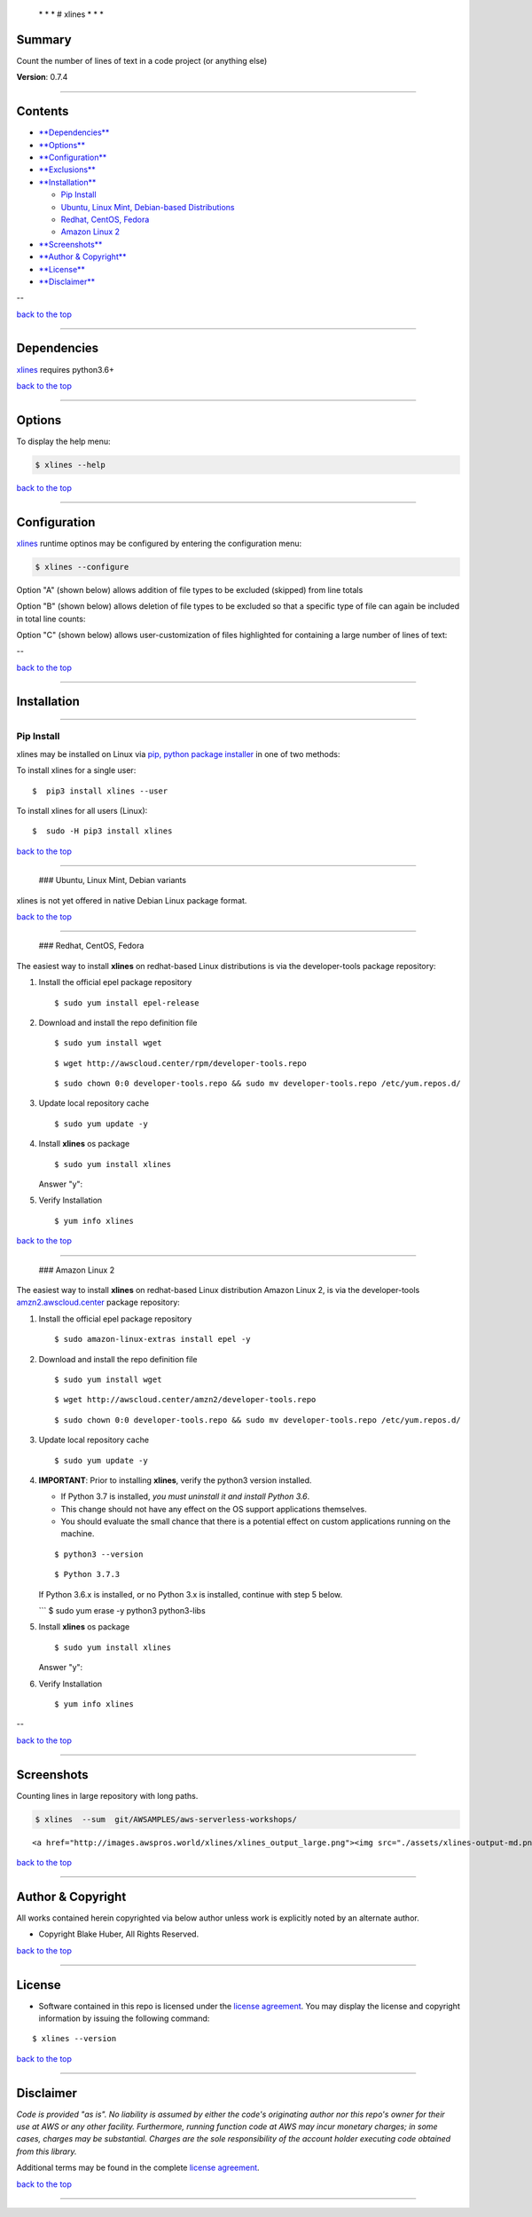  \* \* * # xlines * \* \*

Summary
-------

Count the number of lines of text in a code project (or anything else)

**Version**: 0.7.4

--------------

Contents
--------

-  `**Dependencies** <#dependencies>`__

-  `**Options** <#options>`__

-  `**Configuration** <#configuration>`__

-  `**Exclusions** <#exclusions>`__

-  `**Installation** <#installation>`__

   -  `Pip Install <#installation>`__
   -  `Ubuntu, Linux Mint, Debian-based
      Distributions <#debian-distro-install>`__
   -  `Redhat, CentOS, Fedora <#redhat-distro-install>`__
   -  `Amazon Linux 2 <#amzn2-distro-install>`__

-  `**Screenshots** <#screenshots>`__

-  `**Author & Copyright** <#author--copyright>`__

-  `**License** <#license>`__

-  `**Disclaimer** <#disclaimer>`__

--

`back to the top <#top>`__

--------------

Dependencies
------------

`xlines <https://github.com/fstab50/xlines>`__ requires python3.6+

`back to the top <#top>`__

--------------

Options
-------

To display the help menu:

.. code:: bash

        $ xlines --help

|help|

`back to the top <#top>`__

--------------

Configuration
-------------

`xlines <https://github.com/fstab50/xlines>`__ runtime optinos may be
configured by entering the configuration menu:

.. code:: bash

        $ xlines --configure

|toc| 

Option "A" (shown below) allows addition of file types to be excluded
(skipped) from line totals

|option a|

Option "B" (shown below) allows deletion of file types to be excluded so
that a specific type of file can again be included in total line counts:

|option b| 

Option "C" (shown below) allows user-customization of files highlighted
for containing a large number of lines of text:

|option c|

--

`back to the top <#top>`__

--------------

Installation
------------

--------------

Pip Install
~~~~~~~~~~~

xlines may be installed on Linux via `pip, python package
installer <https://pypi.org/project/pip>`__ in one of two methods:

To install xlines for a single user:

::

    $  pip3 install xlines --user

To install xlines for all users (Linux):

::

    $  sudo -H pip3 install xlines

`back to the top <#top>`__

--------------

 ### Ubuntu, Linux Mint, Debian variants

xlines is not yet offered in native Debian Linux package format.

`back to the top <#top>`__

--------------

 ### Redhat, CentOS, Fedora

The easiest way to install **xlines** on redhat-based Linux
distributions is via the developer-tools package repository:

1. Install the official epel package repository

   ::

       $ sudo yum install epel-release

2. Download and install the repo definition file

   ::

       $ sudo yum install wget

   |rpm-install1|

   ::

       $ wget http://awscloud.center/rpm/developer-tools.repo

   |rpm-install2|

   ::

       $ sudo chown 0:0 developer-tools.repo && sudo mv developer-tools.repo /etc/yum.repos.d/  

3. Update local repository cache

   ::

       $ sudo yum update -y

4. Install **xlines** os package

   ::

       $ sudo yum install xlines

   |rpm-install3|

   Answer "y":

   |rpm-install4|

5. Verify Installation

   ::

       $ yum info xlines

   |rpm-install5|

`back to the top <#top>`__

--------------

 ### Amazon Linux 2

The easiest way to install **xlines** on redhat-based Linux distribution
Amazon Linux 2, is via the developer-tools
`amzn2.awscloud.center <http://amzn2.awscloud.center>`__ package
repository:

1. Install the official epel package repository

   ::

       $ sudo amazon-linux-extras install epel -y

2. Download and install the repo definition file

   ::

       $ sudo yum install wget

   |rpm-install1|

   ::

       $ wget http://awscloud.center/amzn2/developer-tools.repo

   |rpm-install2|

   ::

       $ sudo chown 0:0 developer-tools.repo && sudo mv developer-tools.repo /etc/yum.repos.d/  

3. Update local repository cache

   ::

       $ sudo yum update -y

4. **IMPORTANT**: Prior to installing **xlines**, verify the python3
   version installed.

   -  If Python 3.7 is installed, *you must uninstall it and install
      Python 3.6*.
   -  This change should not have any effect on the OS support
      applications themselves.
   -  You should evaluate the small chance that there is a potential
      effect on custom applications running on the machine.

   ::

       $ python3 --version

   ::

       $ Python 3.7.3

   If Python 3.6.x is installed, or no Python 3.x is installed, continue
   with step 5 below.

   \`\`\` $ sudo yum erase -y python3 python3-libs

5. Install **xlines** os package

   ::

       $ sudo yum install xlines

   |rpm-install3|

   Answer "y":

   |rpm-install4|

6. Verify Installation

   ::

       $ yum info xlines

   |rpm-install5|

--

`back to the top <#top>`__

--------------

Screenshots
-----------

Counting lines in large repository with long paths.

.. code:: bash

        $ xlines  --sum  git/AWSAMPLES/aws-serverless-workshops/

.. raw:: html

   <p align="center">

::

    <a href="http://images.awspros.world/xlines/xlines_output_large.png"><img src="./assets/xlines-output-md.png" width="900">

.. raw:: html

   </p>

`back to the top <#top>`__

--------------

Author & Copyright
------------------

All works contained herein copyrighted via below author unless work is
explicitly noted by an alternate author.

-  Copyright Blake Huber, All Rights Reserved.

`back to the top <#top>`__

--------------

License
-------

-  Software contained in this repo is licensed under the `license
   agreement <./LICENSE.md>`__. You may display the license and
   copyright information by issuing the following command:

::

    $ xlines --version

|help|

`back to the top <#top>`__

--------------

Disclaimer
----------

*Code is provided "as is". No liability is assumed by either the code's
originating author nor this repo's owner for their use at AWS or any
other facility. Furthermore, running function code at AWS may incur
monetary charges; in some cases, charges may be substantial. Charges are
the sole responsibility of the account holder executing code obtained
from this library.*

Additional terms may be found in the complete `license
agreement <./LICENSE.md>`__.

`back to the top <#top>`__

--------------

.. |help| image:: ./assets/help-menu.png
   :target: http://images.awspros.world/xlines/help-menu.png
.. |toc| image:: ./assets/configure_toc.png
   :target: http://images.awspros.world/xlines/configure_toc.png
.. |option a| image:: ./assets/configure_a.png
   :target: http://images.awspros.world/xlines/configure_a.png
.. |option b| image:: ./assets/configure_b.png
   :target: http://images.awspros.world/xlines/configure_b.png
.. |option c| image:: ./assets/configure_c.png
   :target: http://images.awspros.world/xlines/configure_c.png
.. |rpm-install1| image:: ./assets/rpm-install-1.png
   :target: http://images.awspros.world/xlines/rpm-install-1.png
.. |rpm-install2| image:: ./assets/rpm-install-2.png
   :target: http://images.awspros.world/xlines/rpm-install-2.png
.. |rpm-install3| image:: ./assets/rpm-install-3.png
   :target: http://images.awspros.world/xlines/rpm-install-3.png
.. |rpm-install4| image:: ./assets/rpm-install-4.png
   :target: http://images.awspros.world/xlines/rpm-install-4.png
.. |rpm-install5| image:: ./assets/rpm-install-5.png
   :target: http://images.awspros.world/xlines/rpm-install-5.png
.. |help| image:: ./assets/version-copyright.png
   :target: https://s3.us-east-2.amazonaws.com/http-imagestore/xlines/version-copyright.png
